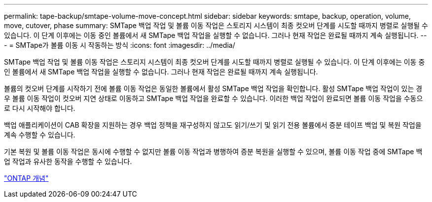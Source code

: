---
permalink: tape-backup/smtape-volume-move-concept.html 
sidebar: sidebar 
keywords: smtape, backup, operation, volume, move, cutover, phase 
summary: SMTape 백업 작업 및 볼륨 이동 작업은 스토리지 시스템이 최종 컷오버 단계를 시도할 때까지 병렬로 실행될 수 있습니다. 이 단계 이후에는 이동 중인 볼륨에서 새 SMTape 백업 작업을 실행할 수 없습니다. 그러나 현재 작업은 완료될 때까지 계속 실행됩니다. 
---
= SMTape가 볼륨 이동 시 작동하는 방식
:icons: font
:imagesdir: ../media/


[role="lead"]
SMTape 백업 작업 및 볼륨 이동 작업은 스토리지 시스템이 최종 컷오버 단계를 시도할 때까지 병렬로 실행될 수 있습니다. 이 단계 이후에는 이동 중인 볼륨에서 새 SMTape 백업 작업을 실행할 수 없습니다. 그러나 현재 작업은 완료될 때까지 계속 실행됩니다.

볼륨의 컷오버 단계를 시작하기 전에 볼륨 이동 작업은 동일한 볼륨에서 활성 SMTape 백업 작업을 확인합니다. 활성 SMTape 백업 작업이 있는 경우 볼륨 이동 작업이 컷오버 지연 상태로 이동하고 SMTape 백업 작업을 완료할 수 있습니다. 이러한 백업 작업이 완료되면 볼륨 이동 작업을 수동으로 다시 시작해야 합니다.

백업 애플리케이션이 CAB 확장을 지원하는 경우 백업 정책을 재구성하지 않고도 읽기/쓰기 및 읽기 전용 볼륨에서 증분 테이프 백업 및 복원 작업을 계속 수행할 수 있습니다.

기본 복원 및 볼륨 이동 작업은 동시에 수행할 수 없지만 볼륨 이동 작업과 병행하여 증분 복원을 실행할 수 있으며, 볼륨 이동 작업 중에 SMTape 백업 작업과 유사한 동작을 수행할 수 있습니다.

link:../concepts/index.html["ONTAP 개념"]
